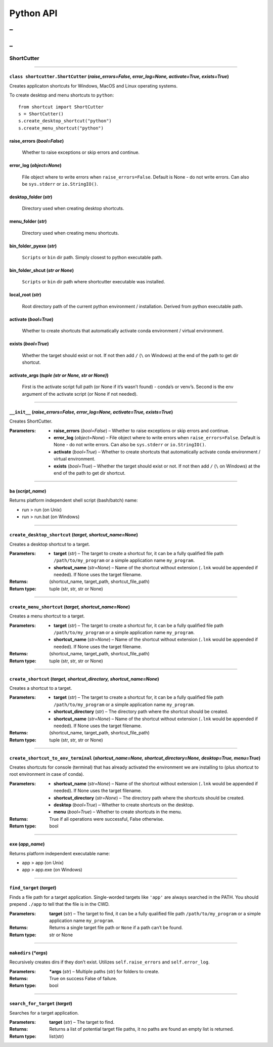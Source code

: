 
Python API
==========
_
++++++
_
??????

ShortCutter
~~~~~~~~~~~



======

``class shortcutter.ShortCutter`` (*raise_errors=False, error_log=None, activate=True, exists=True*)
------

Creates applicaton shortcuts for Windows, MacOS and Linux operating
systems.

To create desktop and menu shortcuts to ``python``:

::

   from shortcut import ShortCutter
   s = ShortCutter()
   s.create_desktop_shortcut("python")
   s.create_menu_shortcut("python")

raise_errors (*bool=False*)
------
   Whether to raise exceptions or skip errors and continue.

error_log (*object=None*)
------
   File object where to write errors when ``raise_errors=False``.
   Default is None - do not write errors. Can also be
   ``sys.stderr`` or ``io.StringIO()``.

desktop_folder (*str*)
------
   Directory used when creating desktop shortcuts.

menu_folder (*str*)
------
   Directory used when creating menu shortcuts.

bin_folder_pyexe (*str*)
------
   ``Scripts`` or ``bin`` dir path. Simply closest to python
   executable path.

bin_folder_shcut (*str or None*)
------
   ``Scripts`` or ``bin`` dir path where shortcutter executable was
   installed.

local_root (*str*)
------
   Root directory path of the current python environment /
   installation. Derived from python executable path.

activate (*bool=True*)
------
   Whether to create shortcuts that automatically activate conda
   environment / virtual environment.

exists (*bool=True*)
------
   Whether the target should exist or not. If not then add ``/``
   (``\`` on Windows) at the end of the path to get dir shortcut.

activate_args (*tuple (str or None, str or None)*)
------
   First is the activate script full path (or None if it’s wasn’t
   found) - conda’s or venv’s. Second is the env argument of the
   activate script (or None if not needed).


======

``__init__`` (*raise_errors=False, error_log=None, activate=True, exists=True*)
------

Creates ShortCutter.

:Parameters:
    * **raise_errors** (*bool=False*) – Whether to raise
      exceptions or skip errors and continue.

    * **error_log** (*object=None*) – File object where to write
      errors when ``raise_errors=False``. Default is None - do
      not write errors. Can also be ``sys.stderr`` or
      ``io.StringIO()``.

    * **activate** (*bool=True*) – Whether to create shortcuts
      that automatically activate conda environment / virtual
      environment.

    * **exists** (*bool=True*) – Whether the target should exist
      or not. If not then add ``/`` (``\`` on Windows) at the
      end of the path to get dir shortcut.


======

``ba`` (*script_name*)
------

Returns platform independent shell script (bash/batch) name:

* run > run (on Unix)

* run > run.bat (on Windows)


======

``create_desktop_shortcut`` (*target, shortcut_name=None*)
------

Creates a desktop shortcut to a target.

:Parameters:
    * **target** (*str*) – The target to create a shortcut for,
      it can be a fully qualified file path
      ``/path/to/my_program`` or a simple application name
      ``my_program``.

    * **shortcut_name** (*str=None*) – Name of the shortcut
      without extension (``.lnk`` would be appended if needed).
      If None uses the target filename.

:Returns:
   (shortcut_name, target_path, shortcut_file_path)

:Return type:
   tuple (str, str, str or None)


======

``create_menu_shortcut`` (*target, shortcut_name=None*)
------

Creates a menu shortcut to a target.

:Parameters:
    * **target** (*str*) – The target to create a shortcut for,
      it can be a fully qualified file path
      ``/path/to/my_program`` or a simple application name
      ``my_program``.

    * **shortcut_name** (*str=None*) – Name of the shortcut
      without extension (``.lnk`` would be appended if needed).
      If None uses the target filename.

:Returns:
   (shortcut_name, target_path, shortcut_file_path)

:Return type:
   tuple (str, str, str or None)


======

``create_shortcut`` (*target, shortcut_directory, shortcut_name=None*)
------

Creates a shortcut to a target.

:Parameters:
    * **target** (*str*) – The target to create a shortcut for,
      it can be a fully qualified file path
      ``/path/to/my_program`` or a simple application name
      ``my_program``.

    * **shortcut_directory** (*str*) – The directory path where
      the shortcut should be created.

    * **shortcut_name** (*str=None*) – Name of the shortcut
      without extension (``.lnk`` would be appended if needed).
      If None uses the target filename.

:Returns:
   (shortcut_name, target_path, shortcut_file_path)

:Return type:
   tuple (str, str, str or None)


======

``create_shortcut_to_env_terminal`` (*shortcut_name=None, shortcut_directory=None, desktop=True, menu=True*)
------

Creates shortcuts for console (terminal) that has already
activated the environment we are installing to (plus shortcut to
root environment in case of conda).

:Parameters:
    * **shortcut_name** (*str=None*) – Name of the shortcut
      without extension (``.lnk`` would be appended if needed).
      If None uses the target filename.

    * **shortcut_directory** (*str=None*) – The directory path
      where the shortcuts should be created.

    * **desktop** (*bool=True*) – Whether to create shortcuts on
      the desktop.

    * **menu** (*bool=True*) – Whether to create shortcuts in
      the menu.

:Returns:
   True if all operations were successful, False otherwise.

:Return type:
   bool


======

``exe`` (*app_name*)
------

Returns platform independent executable name:

* app > app (on Unix)

* app > app.exe (on Windows)


======

``find_target`` (*target*)
------

Finds a file path for a target application. Single-worded
targets like ``'app'`` are always searched in the PATH. You
should prepend ``./app`` to tell that the file is in the CWD.

:Parameters:
   **target** (*str*) – The target to find, it can be a fully
   qualified file path ``/path/to/my_program`` or a simple
   application name ``my_program``.

:Returns:
   Returns a single target file path or ``None`` if a path can’t
   be found.

:Return type:
   str or None


======

``makedirs`` (*\*args*)
------

Recursively creates dirs if they don’t exist. Utilizes
``self.raise_errors`` and ``self.error_log``.

:Parameters:
   ***args** (*str*) – Multiple paths (str) for folders to
   create.

:Returns:
   True on success False of failure.

:Return type:
   bool


======

``search_for_target`` (*target*)
------

Searches for a target application.

:Parameters:
   **target** (*str*) – The target to find.

:Returns:
   Returns a list of potential target file paths, it no paths
   are found an empty list is returned.

:Return type:
   list(str)
